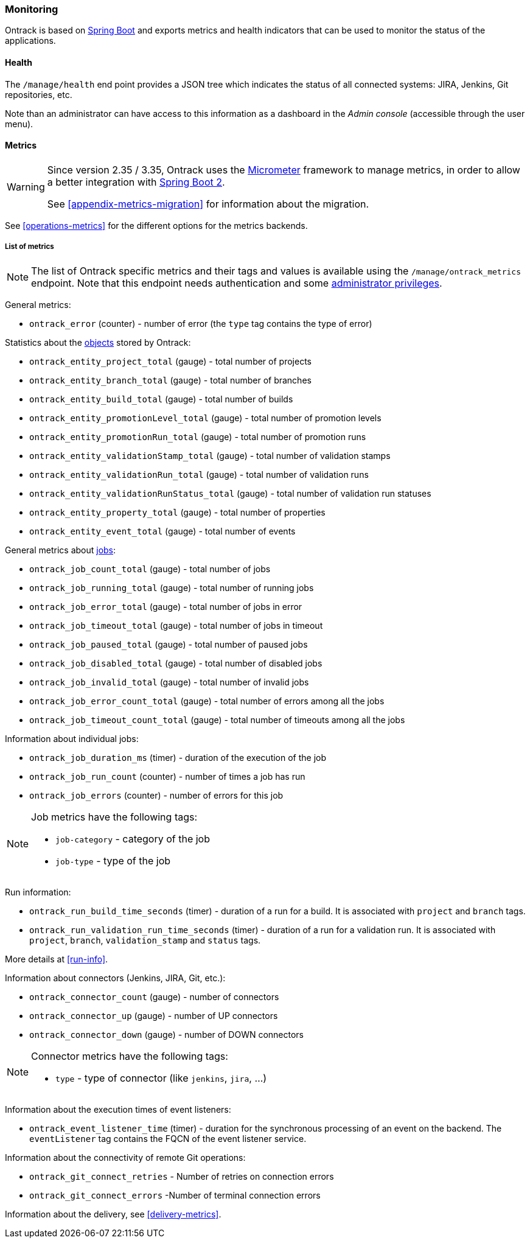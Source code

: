 [[monitoring]]
=== Monitoring

Ontrack is based on http://projects.spring.io/spring-boot[Spring Boot] and
exports metrics and health indicators that can be used to monitor the status
of the applications.

[[monitoring-health]]
==== Health

The `/manage/health` end point provides a JSON tree which indicates the status
of all connected systems: JIRA, Jenkins, Git
repositories, etc.

Note than an administrator can have access to this information as a dashboard
in the _Admin console_ (accessible through the user menu).

[[monitoring-metrics]]
==== Metrics

[WARNING]
====
Since version 2.35 / 3.35, Ontrack uses the http://micrometer.io/[Micrometer]
framework to manage metrics, in order to allow a better integration with
http://projects.spring.io/spring-boot/[Spring Boot 2].

See <<appendix-metrics-migration>> for information about the migration.
====

See <<operations-metrics>> for the different options for the metrics backends.

[[monitoring-metrics-list]]
===== List of metrics

[NOTE]
====
The list of Ontrack specific metrics and their tags and values is available
using the `/manage/ontrack_metrics` endpoint. Note that this endpoint
needs authentication and some <<security,administrator privileges>>.
====

General metrics:

* `ontrack_error` (counter) - number of error (the `type` tag contains the
  type of error)

Statistics about the <<model,objects>> stored by Ontrack:

* `ontrack_entity_project_total` (gauge) - total number of projects
* `ontrack_entity_branch_total` (gauge) - total number of branches
* `ontrack_entity_build_total` (gauge) - total number of builds
* `ontrack_entity_promotionLevel_total` (gauge) - total number of promotion levels
* `ontrack_entity_promotionRun_total` (gauge) - total number of promotion runs
* `ontrack_entity_validationStamp_total` (gauge) - total number of validation stamps
* `ontrack_entity_validationRun_total` (gauge) - total number of validation runs
* `ontrack_entity_validationRunStatus_total` (gauge) - total number of validation run statuses
* `ontrack_entity_property_total` (gauge) - total number of properties
* `ontrack_entity_event_total` (gauge) - total number of events

General metrics about <<architecture-jobs,jobs>>:

* `ontrack_job_count_total` (gauge) - total number of jobs
* `ontrack_job_running_total` (gauge) - total number of running jobs
* `ontrack_job_error_total` (gauge) - total number of jobs in error
* `ontrack_job_timeout_total` (gauge) - total number of jobs in timeout
* `ontrack_job_paused_total` (gauge) - total number of paused jobs
* `ontrack_job_disabled_total` (gauge) - total number of disabled jobs
* `ontrack_job_invalid_total` (gauge) - total number of invalid jobs
* `ontrack_job_error_count_total` (gauge) - total number of errors among all the jobs
* `ontrack_job_timeout_count_total` (gauge) - total number of timeouts among all the jobs

Information about individual jobs:

* `ontrack_job_duration_ms` (timer) - duration of the execution of the job
* `ontrack_job_run_count` (counter) - number of times a job has run
* `ontrack_job_errors` (counter) - number of errors for this job

[NOTE]
====
Job metrics have the following tags:

* `job-category` - category of the job
* `job-type` - type of the job
====

Run information:

* `ontrack_run_build_time_seconds` (timer) - duration of a run for a build.
  It is associated with `project` and `branch` tags.
* `ontrack_run_validation_run_time_seconds` (timer) - duration of a run for a
  validation run. It is associated with `project`, `branch`, `validation_stamp`
  and `status` tags.

More details at <<run-info>>.

Information about connectors (Jenkins, JIRA, Git, etc.):

* `ontrack_connector_count` (gauge) - number of connectors
* `ontrack_connector_up` (gauge) - number of UP connectors
* `ontrack_connector_down` (gauge) - number of DOWN connectors

[NOTE]
====
Connector metrics have the following tags:

* `type` - type of connector (like `jenkins`, `jira`, ...)
====

Information about the execution times of event listeners:

* `ontrack_event_listener_time` (timer) - duration for the synchronous processing of an event on the backend. The `eventListener` tag contains the FQCN of the event listener service.

Information about the connectivity of remote Git operations:

* `ontrack_git_connect_retries` - Number of retries on connection errors
* `ontrack_git_connect_errors` -Number of terminal connection errors

Information about the delivery, see <<delivery-metrics>>.
